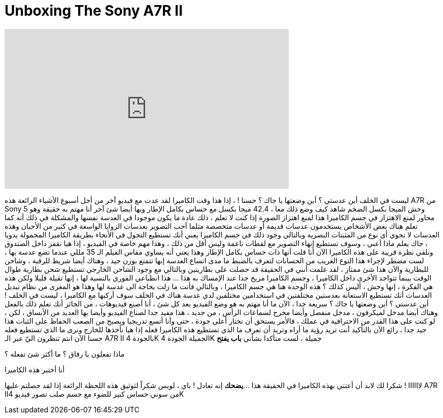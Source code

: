 = Unboxing The Sony A7R II
:published_at: 2015-11-23
:hp-alt-title: Unboxing The Sony A7R II
:hp-image: https://i.ytimg.com/vi/mGiS64GbbQs/maxresdefault.jpg


++++
<iframe width="560" height="315" src="https://www.youtube.com/embed/mGiS64GbbQs?rel=0" frameborder="0" allow="autoplay; encrypted-media" allowfullscreen></iframe>
++++

ليست في الخلف
أين عدستي ؟
أين وضعتها يا جاك ؟
حسنا ! ، إذا هذا وقت الكاميرا
لقد عدت مع فيديو آخر
من أجل أسبوع الأشياء الرائعة
هذه A7R من Sony
وحش الميجا بكسل الضخم
شاهد كيف وضع ذلك معا ، 42.4 ميجا بكسل مع حساس بكامل الإطار
وبها أيضا شئ آخر أنا مهتم به حقيقة
وهو 5 محاور لمنع الاهتزاز في جسم الكاميرا
هذا لمنع اهتزاز الصورة إذا كنت لا تعلم ، 
ذلك عادة ما يكون موجودا في العدسة نفسها
والمشكلة في ذلك أنه كما تعلم هناك بعض الأشخاص يستخدمون
عدسات قديمة أو عدسات متخصصة مثلما أحب التصوير بعدسات الزوايا الواسعة في كثير من الأحيان
وهذه العدسات لا تحوي أي نوع من المثبتات البصرية وبالتالي وجود ذلك في جسم الكاميرا يعني أنك تستطيع التجول
في الأنحاء بطريقة الكاميرا المحمولة يدويا ، جاك يعلم ماذا أعني ، وسوف تستطيع إنهاء التصوير مع
لقطات ناعمة وليس أقل من ذلك ، وهذا مهم خاصة في الفيديو ، إذا هيا نقفز داخل
الصندوق ونلقي نظرة قريبة على هذه الكاميرا
الآن أنا قلت أنها ذات حساس بكامل الإطار وهذا يعني أنه يساوي مقاس الفيلم الـ 35 مللي
عندما تضع عدسة بها ، لست مضطر لإجراء هذا النوع الغريب من
الحسابات لتعرف بالضبط ما مدى اتساع العدسة
إنها تتمتع بوزن جيد ، وهناك أيضا شريط للرقبة ، وشاحن للبطارية
والآن هذا شئ ممتاز ، لقد علمت أنني في الحقيقة قد حصلت على بطاريتين
وبالتالي مع وجود الشاحن الخارجي تستطيع شحن بطارية
طوال الوقت بينما تتواجد الأخرى داخل الكاميرا ، وجسم الكاميرا مريح جدا عند الإمساك به
هذا ... هذا انطباعي الفوري بالنسبة لها ، إنها
تقيلة قليلا ولكن هذه هي الفكرة ، إنها وحش ، أليس كذلك ؟
هذه الوحدة هنا هي جسم الكاميرا ، وبالتالي فأنت ما زلت بحاجة الى عدسة لها
وهذا هو المغزى من نظام تبديل العدسات
أنك تستطيع الاستعانة بعدستين مختلفتين في استخدامين مختلفين
لدي عدسة هناك في الخلف سوف أركبها مع الكاميرا ، ليست في الخلف !
أين عدستي ؟
أين وضعتها يا جاك ؟ سريعة جدا ، الآن ما أنا مهتم به هو وضع الفيديو
بعد كل شئ ، أنا أصنع فيديوهات ، من الجائز أنك تعلم ذلك بالفعل
وهناك أيضا مدخل لميكرفون ، مدخل منفصل
وأيضا مخرج لسماعات الرأس ، من جديد ، هذا مفيد جدا لصناع الفيديو
وأيضا بها العديد من الأنساق ، لكن ، لو كنت على هذا القدر من الاحترافية
في عملك ، فالأمر يستحق أن تختار أعلى جودة ، حتى وأنا أتسع تدريجيا
ويصبح من الصعب الحفاظ على الثبات
هذا جيد جدا ، رائع
الآن بالتأكيد أنت تريد رؤية ما أراه وتريد أن تعرف
ما الذي تستطيع هذه الكاميرا فعله
إذا هيا نأخذها للخارج ونرى ما الذي تستطيع فعله
حسنا الآن انتم تنظرون اليّ عبر الـ A7R II بالجودة 4K الجميلة
الجودة 4K جميلة ، لست متأكدا بشأني
*باب يفتح*
[هاي لويس]
[ما الأمر يا رفيق]
ماذا تفعلون يا رفاق ؟
ما أكثر شئ تفعله ؟
[نحن نصنع لبعضنا ذقن بابا نويل]
أنا أختبر هذه الكاميرا
[أوه ، ربما تريد ذقن بابا نويل !]
لاااااا ! شكرا لك
لابد أن أعتني بهذه الكاميرا
في الحقيقة هذا ...
*يضحك*
إنه تعادل !
باي ، لويس
شكراً لثوثيق هذه اللحظة الرائعة
إذا لقد حصلتم عليها
A7R IIمن سوني
حساس كبير للضوء مع جسم صلب تصور فيديو 4K